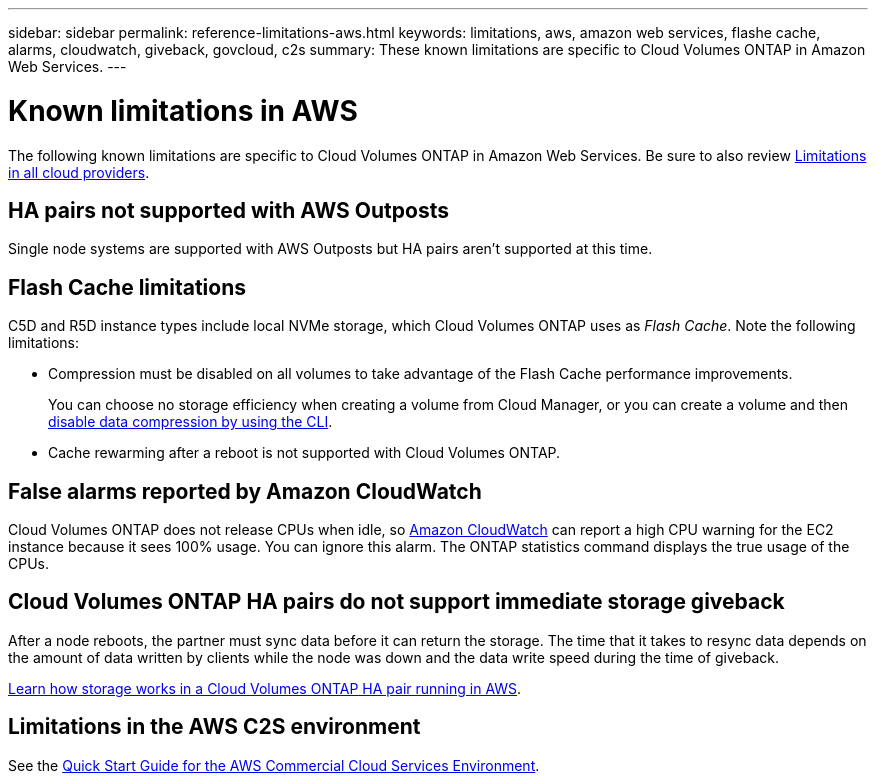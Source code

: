 ---
sidebar: sidebar
permalink: reference-limitations-aws.html
keywords: limitations, aws, amazon web services, flashe cache, alarms, cloudwatch, giveback, govcloud, c2s
summary: These known limitations are specific to Cloud Volumes ONTAP in Amazon Web Services.
---

= Known limitations in AWS
:hardbreaks:
:nofooter:
:icons: font
:linkattrs:
:imagesdir: ./media/

[.lead]
The following known limitations are specific to Cloud Volumes ONTAP in Amazon Web Services. Be sure to also review link:reference-limitations.html[Limitations in all cloud providers].

== HA pairs not supported with AWS Outposts

Single node systems are supported with AWS Outposts but HA pairs aren't supported at this time.

== Flash Cache limitations

C5D and R5D instance types include local NVMe storage, which Cloud Volumes ONTAP uses as _Flash Cache_. Note the following limitations:

* Compression must be disabled on all volumes to take advantage of the Flash Cache performance improvements.
+
You can choose no storage efficiency when creating a volume from Cloud Manager, or you can create a volume and then http://docs.netapp.com/ontap-9/topic/com.netapp.doc.dot-cm-vsmg/GUID-8508A4CB-DB43-4D0D-97EB-859F58B29054.html[disable data compression by using the CLI^].

* Cache rewarming after a reboot is not supported with Cloud Volumes ONTAP.

== False alarms reported by Amazon CloudWatch

Cloud Volumes ONTAP does not release CPUs when idle, so https://aws.amazon.com/cloudwatch/[Amazon CloudWatch^] can report a high CPU warning for the EC2 instance because it sees 100% usage. You can ignore this alarm. The ONTAP statistics command displays the true usage of the CPUs.

== Cloud Volumes ONTAP HA pairs do not support immediate storage giveback

After a node reboots, the partner must sync data before it can return the storage. The time that it takes to resync data depends on the amount of data written by clients while the node was down and the data write speed during the time of giveback.

https://docs.netapp.com/us-en/occm/concept_ha.html#how-storage-works-in-an-ha-pair[Learn how storage works in a Cloud Volumes ONTAP HA pair running in AWS^].

== Limitations in the AWS C2S environment

See the https://docs.netapp.com/us-en/occm/media/c2s.pdf[Quick Start Guide for the AWS Commercial Cloud Services Environment^].
